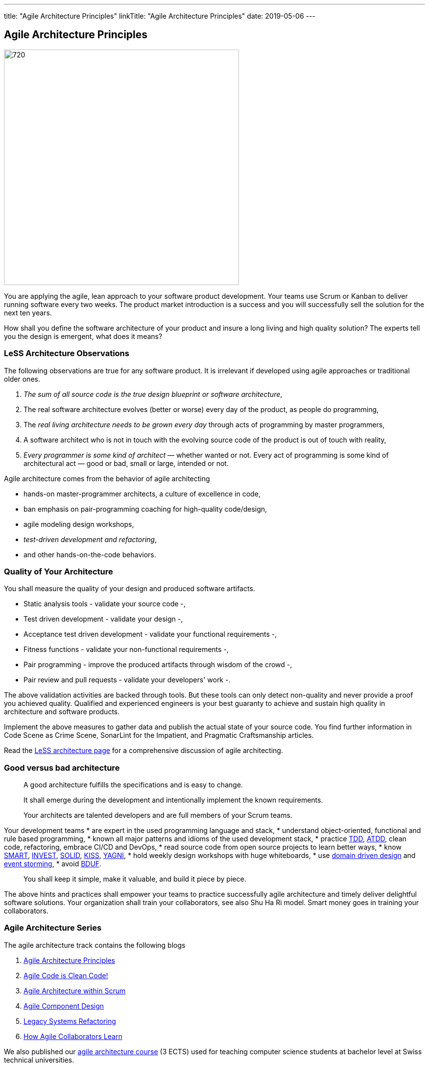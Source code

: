 ---
title: "Agile Architecture Principles"
linkTitle: "Agile Architecture Principles"
date: 2019-05-06
---

== Agile Architecture Principles
:author: Marcel Baumann
:email: <marcel.baumann@tangly.net>
:homepage: https://www.tangly.net/
:company: https://www.tangly.net/[tangly llc]
:copyright: CC-BY-SA 4.0


image::2019-05-01-head.jpg[720, 480, role=left]
You are applying the agile, lean approach to your software product development.
Your teams use Scrum or Kanban to deliver running software every two weeks.
The product market introduction is a success and you will successfully sell the solution for the next ten years.

How shall you define the software architecture of your product and insure a long living and high quality solution?
The experts tell you the design is emergent, what does it means?

=== LeSS Architecture Observations

The following observations are true for any software product.
It is irrelevant if developed using agile approaches or traditional older ones.

. _The sum of all source code is the true design blueprint or software architecture_,
. The real software architecture evolves (better or worse) every day of the product, as people do programming,
. The _real living architecture needs to be grown every day_ through acts of programming by master programmers,
. A software architect who is not in touch with the evolving source code of the product is out of touch with reality,
. _Every programmer is some kind of architect_ — whether wanted or not.
Every act of programming is some kind of architectural act — good or bad, small or large, intended or not.

Agile architecture comes from the behavior of agile architecting

* hands-on master-programmer architects, a culture of excellence in code,
* ban emphasis on pair-programming coaching for high-quality code/design,
* agile modeling design workshops,
* _test-driven development and refactoring_,
* and other hands-on-the-code behaviors.

=== Quality of Your Architecture

You shall measure the quality of your design and produced software artifacts.

* Static analysis tools - validate your source code -,
* Test driven development - validate your design -,
* Acceptance test driven development - validate your functional requirements -,
* Fitness functions - validate your non-functional requirements -,
* Pair programming - improve the produced artifacts through wisdom of the crowd -,
* Pair review and pull requests - validate your developers' work -.

The above validation activities are backed through tools.
But these tools can only detect non-quality and never provide a proof you achieved quality.
Qualified and experienced engineers is your best guaranty to achieve and sustain high quality in architecture and software products.

Implement the above measures to gather data and publish the actual state of your source code.
You find further information in Code Scene as Crime Scene, SonarLint for the Impatient, and Pragmatic Craftsmanship articles.

Read the https://less.works/less/technical-excellence/architecture-design.html[LeSS architecture page] for a comprehensive discussion of agile architecting.

=== Good versus bad architecture

[quote]
____
A good architecture fulfills the specifications and is easy to change.

It shall emerge during the development and intentionally implement the known requirements.

Your architects are talented developers and are full members of your Scrum teams.
____

Your development teams
* are expert in the used programming language and stack,
* understand object-oriented, functional and rule based programming,
* known all major patterns and idioms of the used development stack,
* practice https://en.wikipedia.org/wiki/Test-driven_development[TDD], https://en.wikipedia.org/wiki/Acceptance_test%E2%80%93driven_development[ATDD], clean
code, refactoring, embrace CI/CD and DevOps,
* read source code from open source projects to learn better ways,
* know https://en.wikipedia.org/wiki/SMART_criteria[SMART], https://en.wikipedia.org/wiki/INVEST_(mnemonic)[INVEST],
https://de.wikipedia.org/wiki/Solid_(Software)[SOLID], https://en.wikipedia.org/wiki/KISS_principle[KISS],
https://en.wikipedia.org/wiki/You_aren%27t_gonna_need_it[YAGNI],
* hold weekly design workshops with huge whiteboards,
* use https://en.wikipedia.org/wiki/Domain-driven_design[domain driven design] and https://en.wikipedia.org/wiki/Event_storming[event storming],
* avoid https://en.wikipedia.org/wiki/Big_Design_Up_Front[BDUF].

[quote]
____
You shall keep it simple, make it valuable, and build it piece by piece.
____

The above hints and practices shall empower your teams to practice successfully agile architecture and timely deliver delightful software solutions.
Your organization shall train your collaborators, see also Shu Ha Ri model.
Smart money goes in training your collaborators.

=== Agile Architecture Series

The agile architecture track contains the following blogs

. link:../../2019/agile-within-scrum-principles[Agile Architecture Principles]
. link:../../2019/agile-code-is-clean-code[Agile Code is Clean Code!]
. link:../../2019/agile-architecture-within-scrum[Agile Architecture within Scrum]
. link:../../2020/agile-component-design[Agile Component Design]
. link:../../2020/legacy-systems-refactoring[Legacy Systems Refactoring]
. link:../../2020/how-agile-collaborators-learn[How Agile Collaborators Learn]

We also published our https://www.tangly.net/insights/continuous-learning/agile-architecture-course[agile architecture course] (3 ECTS) used for teaching
computer science students at bachelor level at Swiss technical universities.